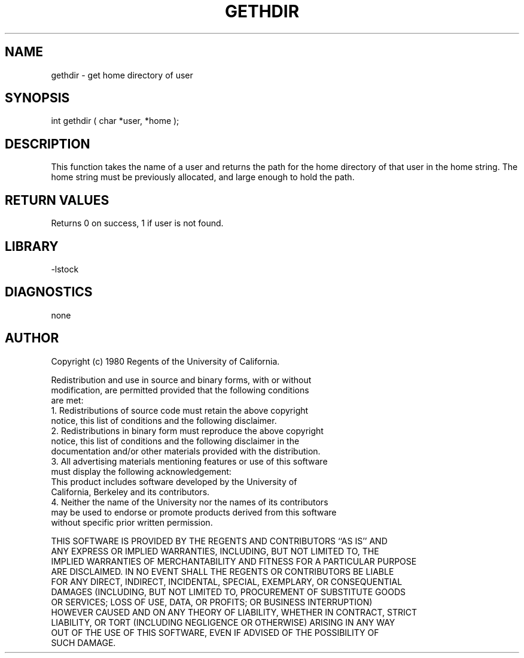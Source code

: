 .TH GETHDIR 3 "$Date: 1997/04/12 04:19:00 $"
.SH NAME
gethdir \- get home directory of user
.SH SYNOPSIS
.nf
int gethdir ( char *user, *home );
.fi
.SH DESCRIPTION
This function takes the name of a user and returns the path for
the home directory
of that user in the home string.  The home string must be previously
allocated, and large enough to hold the path.
.SH RETURN VALUES
Returns 0 on success, 1 if user is not found.
.SH LIBRARY
-lstock
.SH DIAGNOSTICS
none
.SH AUTHOR
.nf
 Copyright (c) 1980 Regents of the University of California.

 Redistribution and use in source and binary forms, with or without
 modification, are permitted provided that the following conditions
 are met:
 1. Redistributions of source code must retain the above copyright
    notice, this list of conditions and the following disclaimer.
 2. Redistributions in binary form must reproduce the above copyright
    notice, this list of conditions and the following disclaimer in the
    documentation and/or other materials provided with the distribution.
 3. All advertising materials mentioning features or use of this software
    must display the following acknowledgement:
      This product includes software developed by the University of
      California, Berkeley and its contributors.
 4. Neither the name of the University nor the names of its contributors
    may be used to endorse or promote products derived from this software
    without specific prior written permission.

 THIS SOFTWARE IS PROVIDED BY THE REGENTS AND CONTRIBUTORS ``AS IS'' AND
 ANY EXPRESS OR IMPLIED WARRANTIES, INCLUDING, BUT NOT LIMITED TO, THE
 IMPLIED WARRANTIES OF MERCHANTABILITY AND FITNESS FOR A PARTICULAR PURPOSE
 ARE DISCLAIMED.  IN NO EVENT SHALL THE REGENTS OR CONTRIBUTORS BE LIABLE
 FOR ANY DIRECT, INDIRECT, INCIDENTAL, SPECIAL, EXEMPLARY, OR CONSEQUENTIAL
 DAMAGES (INCLUDING, BUT NOT LIMITED TO, PROCUREMENT OF SUBSTITUTE GOODS
 OR SERVICES; LOSS OF USE, DATA, OR PROFITS; OR BUSINESS INTERRUPTION)
 HOWEVER CAUSED AND ON ANY THEORY OF LIABILITY, WHETHER IN CONTRACT, STRICT
 LIABILITY, OR TORT (INCLUDING NEGLIGENCE OR OTHERWISE) ARISING IN ANY WAY
 OUT OF THE USE OF THIS SOFTWARE, EVEN IF ADVISED OF THE POSSIBILITY OF
 SUCH DAMAGE.



.\" $Id: gethdir.3,v 1.1.1.1 1997/04/12 04:19:00 danq Exp $ 
